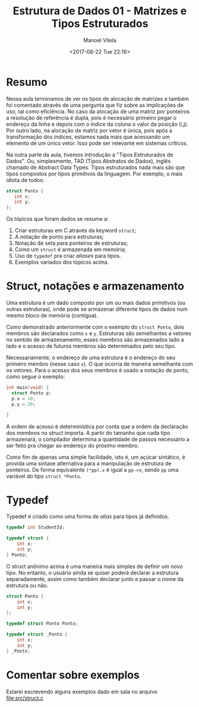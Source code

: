 #+STARTUP: showall align
#+OPTIONS: todo:nil tasks:all tags:nil
#+AUTHOR: Manoel Vilela
#+DATE: <2017-08-22 Tue 22:16>
#+TITLE: Estrutura de Dados @@latex:\\@@ 01 - Matrizes e Tipos Estruturados
#+EXCLUDE_TAGS: TOC_3
#+LANGUAGE: bt-br
#+LATEX_HEADER: \usepackage[]{babel}

* Sumário                                                             :TOC_3:
:PROPERTIES:
:CUSTOM_ID: toc-org
:END:
- [[#resumo][Resumo]]
- [[#struct-notações-e-armazenamento][Struct, notações e armazenamento]]
- [[#typedef][Typedef]]
- [[#comentar-sobre-exemplos][Comentar sobre exemplos]]

* Resumo

Nessa aula terminamos de ver os tipos de alocação de matrizes e também foi comentado
através de uma pergunta que fiz sobre as implicações de uso, tal como eficiência.
No caso da alocação de uma matriz por ponteiros a resolução de referência é dupla, pois
é necessário primeiro pegar o endereço da linha e depois com o índice da coluna
o valor da posição (i,j). Por outro lado, na alocação de matriz por vetor é única,
pois após a transformação dos índices, estamos nada mais que acessando um elemento de um único vetor.
Isso pode ser relevante em sistemas críticos.


Na outra parte da aula, tivemos introdução a "Tipos Estruturados de Dados". Ou, simplesmente,
TAD (Tipos Abstratos de Dados), inglês chamado de Abstract Data Types. Tipos estruturados
nada mais são que tipos compostos por tipos primitivos da linguagem. Por exemplo,
o mais idiota de todos:

#+BEGIN_SRC c
struct Ponto {
   int x;
   int y;
};

#+END_SRC


Os tópicos que foram dados se resume a:

1. Criar estruturas em C através da keyword ~struct~;
2. A notação de ponto para estruturas;
3. Notação de seta para ponteiros de estruturas;
4. Como um ~struct~ é armazenada em memória;
5. Uso de ~typedef~ pra criar /aliases/ para tipos.
6. Exemplos variados dos tópicos acima.


* Struct, notações e armazenamento

Uma estrutura é um dado composto por um ou mais dados primitivos (ou outras estruturas),
onde pode se armazenar diferente tipos de dados num mesmo bloco de memória (contígua).

Como demonstrado anteriormente com o exemplo do ~struct Ponto~, dois membros são declarados
como ~x~ e ~y~. Estruturas são semelhantes a vetores no sentido de armazenamento, esses membros
são armazenados lado a lado e o acesso de futuros membros são determinados pelo seu tipo.

Necessariamente, o endereço de uma estrutura é o endereço do seu primeiro membro (nesse caso ~x~). O
que ocorria de maneira semelhante com os vetores. Para o acesso dos seus membros é usado a notação
de ponto, como segue o exemplo:

#+BEGIN_SRC c
  int main(void) {
    struct Ponto p;
    p.x = 10;
    p.y = 20;

  }
#+END_SRC

A ordem de acesso é determinística por conta que a ordem da declaração dos membros no /struct/ importa.
A partir do tamanho que cada tipo armazenará, o compilador determina a quantidade de passos necessário a ser
feito pra chegar ao endereço do próximo membro.

Como fim de apenas uma simple facilidade, isto é, um açúcar sintático, é provida uma sintaxe alternativa
para a manipulação de estrutura de ponteiros.
De forma equivalente ~(*pp).x~ é igual a ~pp->x~, sendo ~pp~ uma variável do tipo ~struct *Ponto~.

* Typedef

Typedef é criado como uma forma de /alias/ para tipos já definidos.

#+BEGIN_SRC c
  typedef int StudentId;

  typedef struct {
      int x;
      int y;
  } Ponto;

#+END_SRC

O struct anônimo acima é uma maneira mais simples de definir um novo tipo. No entanto, o usuário
ainda se quiser poderá declarar a estrutura separadamente, assim como também declarar junto e passar o nome da estrutura
ou não.

#+BEGIN_SRC c
  struct Ponto {
      int x;
      int y;
  };

  typedef struct Ponto Ponto;

  typedef struct _Ponto {
      int x;
      int y;
  } _Ponto;
#+END_SRC

* TODO Comentar sobre exemplos
  SCHEDULED: <2017-08-25 Fri>

Estarei escrevendo alguns exemplos dado em sala no arquivo [[file:src/struct.c]]
